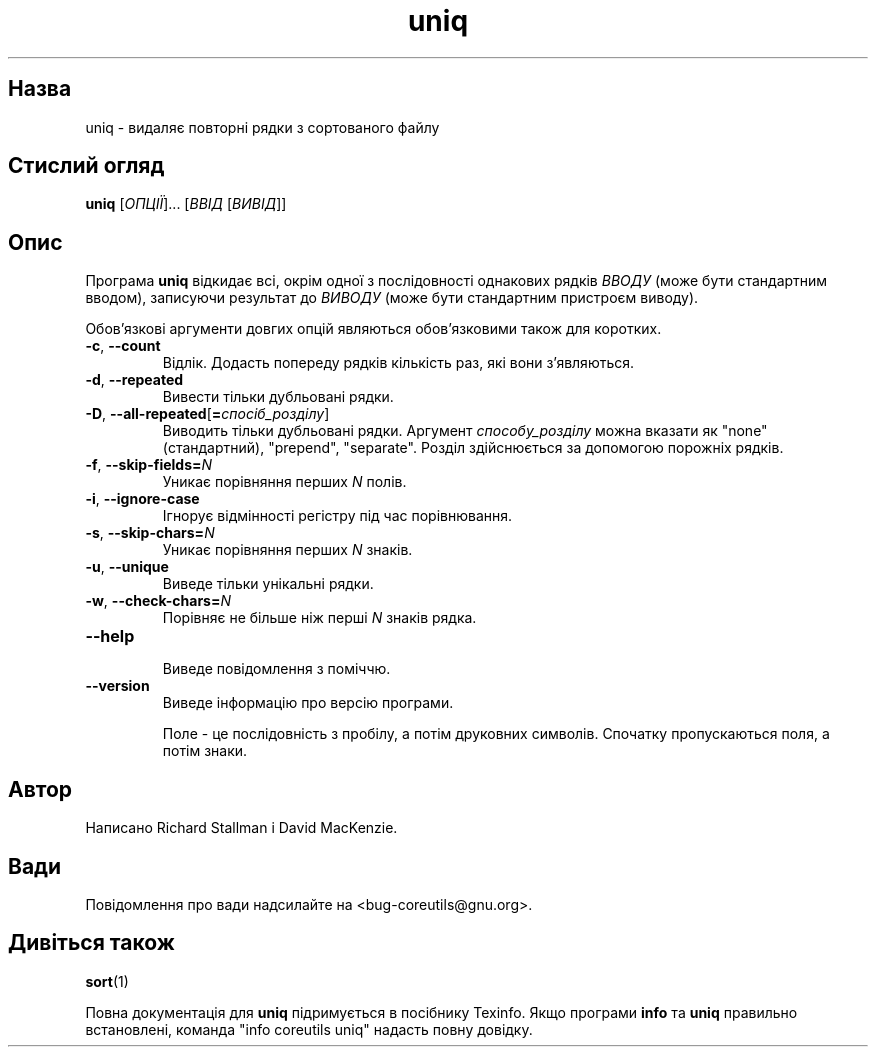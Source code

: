." © 2005-2007 DLOU, GNU FDL
." URL: <http://docs.linux.org.ua/index.php/Man_Contents>
." Supported by <docs@linux.org.ua>
."
." Permission is granted to copy, distribute and/or modify this document
." under the terms of the GNU Free Documentation License, Version 1.2
." or any later version published by the Free Software Foundation;
." with no Invariant Sections, no Front-Cover Texts, and no Back-Cover Texts.
." 
." A copy of the license is included  as a file called COPYING in the
." main directory of the man-pages-* source package.
."
." This manpage has been automatically generated by wiki2man.py
." This tool can be found at: <http://wiki2man.sourceforge.net>
." Please send any bug reports, improvements, comments, patches, etc. to
." E-mail: <wiki2man-develop@lists.sourceforge.net>.

.TH "uniq" "1" "2007-10-27-16:31" "© 2005-2007 DLOU, GNU FDL" "2007-10-27-16:31"

.SH " Назва "
.PP
uniq \- видаляє повторні рядки з сортованого файлу 

.SH " Стислий огляд "
.PP
\fBuniq\fR [\fIОПЦІЇ\fR]... [\fIВВІД\fR [\fIВИВІД\fR]] 

.SH " Опис "
.PP
Програма \fBuniq\fR відкидає всі, окрім одної з послідовності однакових рядків \fIВВОДУ\fR (може бути стандартним вводом), записуючи результат до \fIВИВОДУ\fR (може бути стандартним пристроєм виводу). 

Обов'язкові аргументи довгих опцій являються обов'язковими також для коротких. 

.TP
.B \fB\-c\fR, \fB\-\-count\fR
 Відлік. Додасть попереду рядків кількість раз, які вони з'являються. 

.TP
.B \fB\-d\fR, \fB\-\-repeated\fR
 Вивести тільки дубльовані рядки. 

.TP
.B \fB\-D\fR, \fB\-\-all\-repeated\fR[\fB=\fR\fIспосіб_розділу\fR]
 Виводить тільки дубльовані рядки. Аргумент \fIспособу_розділу\fR можна вказати як "none" (стандартний), "prepend", "separate". Розділ здійснюється за допомогою порожніх рядків. 

.TP
.B \fB\-f\fR, \fB\-\-skip\-fields=\fR\fIN\fR
 Уникає порівняння перших \fIN\fR полів. 

.TP
.B \fB\-i\fR, \fB\-\-ignore\-case\fR
 Ігнорує відмінності регістру під час порівнювання. 

.TP
.B \fB\-s\fR, \fB\-\-skip\-chars=\fR\fIN\fR
 Уникає порівняння перших \fIN\fR знаків. 

.TP
.B \fB\-u\fR, \fB\-\-unique\fR
 Виведе тільки унікальні рядки. 

.TP
.B \fB\-w\fR, \fB\-\-check\-chars=\fR\fIN\fR
 Порівняє не більше ніж перші \fIN\fR знаків рядка. 

.TP
.B \fB\-\-help\fR
 Виведе повідомлення з поміччю. 

.TP
.B \fB\-\-version\fR
 Виведе інформацію про версію програми. 

Поле \- це послідовність з пробілу, а потім друковних символів. Спочатку пропускаються поля, а потім знаки. 

.SH " Автор "
.PP
Написано Richard Stallman і David MacKenzie. 

.SH " Вади "
.PP
Повідомлення про вади надсилайте на <bug\-coreutils@gnu.org>. 

.SH " Дивіться також "
.PP
\fBsort\fR(1) 

Повна документація для \fBuniq\fR підримується в посібнику Texinfo. Якщо програми \fBinfo\fR та \fBuniq\fR правильно встановлені, команда "info coreutils uniq" надасть повну довідку. 

